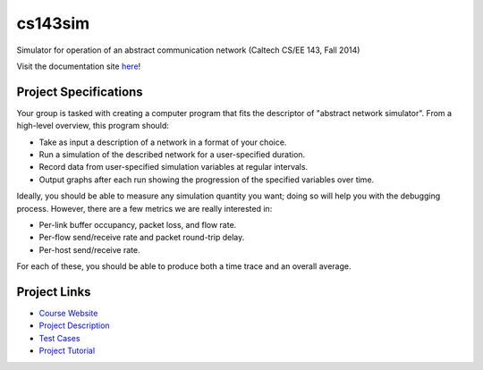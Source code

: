cs143sim
========

Simulator for operation of an abstract communication network (Caltech CS/EE 143, Fall 2014)

Visit the documentation site `here <jvanbrug.github.io/cs143sim>`_!

Project Specifications
----------------------

Your group is tasked with creating a computer program that fits the descriptor of "abstract network simulator". From a high-level overview, this program should:

- Take as input a description of a network in a format of your choice.
- Run a simulation of the described network for a user-specified duration.
- Record data from user-specified simulation variables at regular intervals.
- Output graphs after each run showing the progression of the specified variables over time.

Ideally, you should be able to measure any simulation quantity you want; doing so will help you with the debugging process. However, there are a few metrics we are really interested in:

- Per-link buffer occupancy, packet loss, and flow rate.
- Per-flow send/receive rate and packet round-trip delay.
- Per-host send/receive rate.

For each of these, you should be able to produce both a time trace and an overall average.

Project Links
-------------

- `Course Website <http://courses.cms.caltech.edu/cs143/>`_
- `Project Description <http://courses.cms.caltech.edu/cs143/Project/NetworkSimGuidelines-2013-Rev2.pdf>`_
- `Test Cases <http://courses.cms.caltech.edu/cs143/Project/NetworkSimTestCases-2013-Rev4.pdf>`_
- `Project Tutorial <http://courses.cms.caltech.edu/cs143/Project/ProjectTutorial-2013-Rev1.pdf>`_
